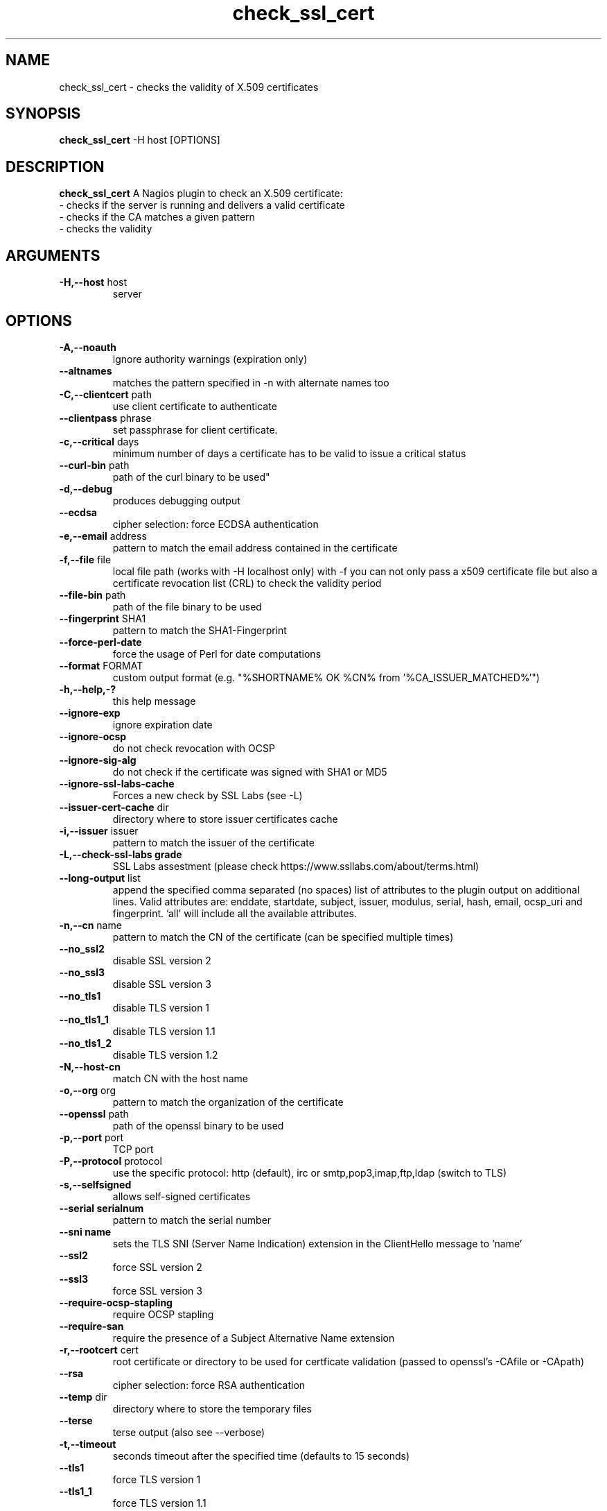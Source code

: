 .\" Process this file with
.\" groff -man -Tascii foo.1
.\"
.TH "check_ssl_cert" 1 "July, 2018" "1.72.0" "USER COMMANDS"
.SH NAME
check_ssl_cert \- checks the validity of X.509 certificates
.SH SYNOPSIS
.BR "check_ssl_cert " "-H host [OPTIONS]"
.SH DESCRIPTION
.B check_ssl_cert
A Nagios plugin to check an X.509 certificate:
 - checks if the server is running and delivers a valid certificate
 - checks if the CA matches a given pattern
 - checks the validity
.SH ARGUMENTS
.TP
.BR "-H,--host" " host"
server
.SH OPTIONS
.TP
.BR "-A,--noauth"
ignore authority warnings (expiration only)
.TP
.BR "   --altnames"
matches the pattern specified in -n with alternate names too
.TP
.BR "-C,--clientcert" " path"
use client certificate to authenticate
.TP
.BR "   --clientpass" " phrase"
set passphrase for client certificate.
.TP
.BR "-c,--critical" " days"
minimum number of days a certificate has to be valid to issue a critical status
.TP
.BR "   --curl-bin" " path"
path of the curl binary to be used"
.TP
.BR "-d,--debug"
produces debugging output
.TP
.BR "   --ecdsa"
cipher selection: force ECDSA authentication
.TP
.BR "-e,--email" " address"
pattern to match the email address contained in the certificate
.TP
.BR "-f,--file" " file"
local file path (works with -H localhost only) with -f you can not only pass a x509 certificate file but also a certificate revocation list (CRL) to check the validity period
.TP
.BR "   --file-bin" " path"
path of the file binary to be used
.TP
.BR "   --fingerprint" " SHA1"
pattern to match the SHA1-Fingerprint
.TP
.BR "   --force-perl-date"
force the usage of Perl for date computations
.TP
.BR "   --format" " FORMAT"
custom output format (e.g. "%SHORTNAME% OK %CN% from '%CA_ISSUER_MATCHED%'")
.TP
.BR "-h,--help,-?"
this help message
.TP
.BR "   --ignore-exp"
ignore expiration date
.TP
.BR "   --ignore-ocsp"
do not check revocation with OCSP
.TP
.BR "   --ignore-sig-alg"
do not check if the certificate was signed with SHA1 or MD5
.TP
.BR "   --ignore-ssl-labs-cache"
Forces a new check by SSL Labs (see -L)
.TP
.BR "   --issuer-cert-cache" " dir"
directory where to store issuer certificates cache
.TP
.BR "-i,--issuer" " issuer"
pattern to match the issuer of the certificate
.TP
.BR "-L,--check-ssl-labs grade"
SSL Labs assestment (please check https://www.ssllabs.com/about/terms.html)
.TP
.BR "   --long-output" " list"
append the specified comma separated (no spaces) list of attributes to the plugin output on additional lines.
Valid attributes are: enddate, startdate, subject, issuer, modulus, serial, hash, email, ocsp_uri and fingerprint. 'all' will include all the available attributes.
.TP
.BR "-n,--cn" " name"
pattern to match the CN of the certificate (can be specified multiple times)
.TP
.BR "   --no_ssl2"
disable SSL version 2
.TP
.BR "   --no_ssl3"
disable SSL version 3
.TP
.BR "   --no_tls1"
disable TLS version 1
.TP
.BR "   --no_tls1_1"
disable TLS version 1.1
.TP
.BR "   --no_tls1_2"
disable TLS version 1.2
.TP
.BR "-N,--host-cn"
match CN with the host name
.TP
.BR "-o,--org" " org"
pattern to match the organization of the certificate
.TP
.BR "   --openssl" " path"
path of the openssl binary to be used
.TP
.BR "-p,--port" " port"
TCP port
.TP
.BR "-P,--protocol" " protocol"
use the specific protocol: http (default), irc or smtp,pop3,imap,ftp,ldap (switch to TLS)
.TP
.BR "-s,--selfsigned"
allows self-signed certificates
.TP
.BR "   --serial serialnum"
pattern to match the serial number
.TP
.BR "   --sni name"
sets the TLS SNI (Server Name Indication) extension in the ClientHello message to 'name'
.TP
.BR "   --ssl2"
force SSL version 2
.TP
.BR "   --ssl3"
force SSL version 3
.TP
.BR "   --require-ocsp-stapling"
require OCSP stapling
.TP
.BR "   --require-san"
require the presence of a Subject Alternative Name extension
.TP
.BR "-r,--rootcert" " cert"
root certificate or directory to be used for certficate validation (passed to openssl's -CAfile or -CApath)
.TP
.BR "   --rsa"
cipher selection: force RSA authentication
.TP
.BR "   --temp" " dir"
directory where to store the temporary files
.TP
.BR "   --terse"
terse output (also see --verbose) 
.TP
.BR "-t,--timeout"
seconds timeout after the specified time (defaults to 15 seconds)
.TP
.BR "   --tls1"
force TLS version 1
.TP
.BR "   --tls1_1"
force TLS version 1.1
.TP
.BR "   --tls1_2"
force TLS version 1.2
.TP
.BR "   --tls1_3"
force TLS version 1.3
.TP
.BR "-v,--verbose"
verbose output (also see --terse)
.TP
.BR "-V,--version"
version
.TP
.BR "-w,--warning" " days"
minimum number of days a certificate has to be valid to issue a warning status
.TP
.BR "   --xmpphost" " name"
specifies the host for the "to" attribute of the stream element
.SH DEPRECATED OPTIONS
.TP
.BR "-d,--days" " days"
minimum number of days a certificate has to be valid (see --critical and --warning)
.TP
.BR "   --ocsp"
check revocation via OCSP
.TP
.BR "-S,--ssl" " version"
force SSL version (2,3) (see: --ssl2 or --ssl3)

.SH MULTIPLE CERTIFICATES
If the host has multiple certificates and the installed openssl version supports the -servername option it is possible to specify the TLS SNI (Server Name Idetificator) with the -N (or --host-cn) option.

.SH "SEE ALSO"
x509(1), openssl(1), expect(1), timeout(1)
.SH "EXIT STATUS"
check_ssl_cert returns a zero exist status if it finds no errors, 1 for warnings, 2 for a critical errors and 3 for unknown problems
.SH BUGS
Please report bugs to:

https://github.com/matteocorti/check_ssl_cert/issues
.SH AUTHOR
Matteo Corti (matteo (at) corti.li )
See the AUTHORS file for the complete list of contributors

